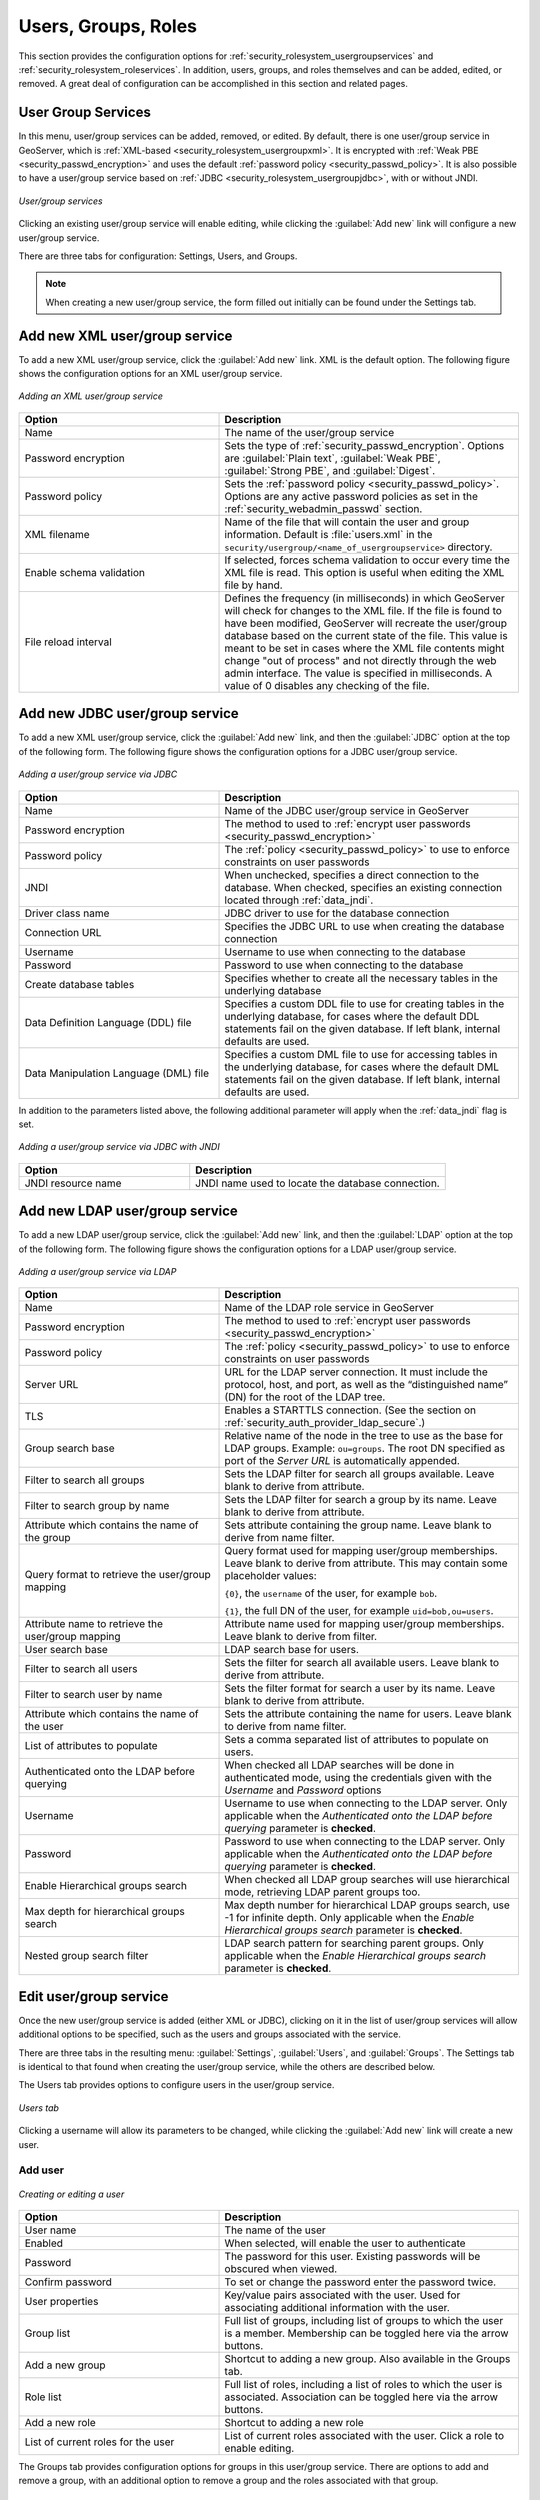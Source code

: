 .. _security_webadmin_ugr:

Users, Groups, Roles
====================

This section provides the configuration options for :ref:`security_rolesystem_usergroupservices` and :ref:`security_rolesystem_roleservices`. In addition, users, groups, and roles themselves and can be added, edited, or removed. A great deal of configuration can be accomplished in this section and related pages.

.. _security_webadmin_usergroupservices:

User Group Services
-------------------

In this menu, user/group services can be added, removed, or edited. By default, there is one user/group service in GeoServer, which is :ref:`XML-based <security_rolesystem_usergroupxml>`. It is encrypted with :ref:`Weak PBE <security_passwd_encryption>` and uses the default :ref:`password policy <security_passwd_policy>`. It is also possible to have a user/group service based on :ref:`JDBC <security_rolesystem_usergroupjdbc>`, with or without JNDI.

.. figure:: images/ugr_usergroup.png
   :align: center

   *User/group services*

Clicking an existing user/group service will enable editing, while clicking the :guilabel:`Add new` link will configure a new user/group service.

There are three tabs for configuration:  Settings, Users, and Groups.

.. note:: When creating a new user/group service, the form filled out initially can be found under the Settings tab. 


Add new XML user/group service
------------------------------

To add a new XML user/group service, click the :guilabel:`Add new` link. XML is the default option. The following figure shows the configuration options for an XML user/group service.

.. figure:: images/ugr_ugxmlsettings.png
   :align: center

   *Adding an XML user/group service*

.. list-table:: 
   :widths: 40 60 
   :header-rows: 1

   * - Option
     - Description
   * - Name
     - The name of the user/group service
   * - Password encryption
     - Sets the type of :ref:`security_passwd_encryption`. Options are :guilabel:`Plain text`, :guilabel:`Weak PBE`, :guilabel:`Strong PBE`, and :guilabel:`Digest`.
   * - Password policy
     - Sets the :ref:`password policy <security_passwd_policy>`. Options are any active password policies as set in the :ref:`security_webadmin_passwd` section.
   * - XML filename
     - Name of the file that will contain the user and group information. Default is :file:`users.xml` in the ``security/usergroup/<name_of_usergroupservice>`` directory.
   * - Enable schema validation
     - If selected, forces schema validation to occur every time the XML file is read. This option is useful when editing the XML file by hand.
   * - File reload interval
     - Defines the frequency (in milliseconds) in which GeoServer will check for changes to the XML file. If the file is found to have been modified, GeoServer will recreate the user/group database based on the current state of the file. This value is meant to be set in cases where the XML file contents might change "out of process" and not directly through the web admin interface. The value is specified in milliseconds. A value of 0 disables any checking of the file.


Add new JDBC user/group service
-------------------------------

To add a new XML user/group service, click the :guilabel:`Add new` link, and then the :guilabel:`JDBC` option at the top of the following form. The following figure shows the configuration options for a JDBC user/group service.

.. figure:: images/ugr_ugjdbcsettings.png
   :align: center

   *Adding a user/group service via JDBC*

.. list-table::
   :widths: 40 60
   :header-rows: 1

   * - Option
     - Description
   * - Name
     - Name of the JDBC user/group service in GeoServer
   * - Password encryption
     - The method to used to :ref:`encrypt user passwords <security_passwd_encryption>`
   * - Password policy
     - The :ref:`policy <security_passwd_policy>` to use to enforce constraints on user passwords
   * - JNDI
     - When unchecked, specifies a direct connection to the database. When checked, specifies an existing connection located through :ref:`data_jndi`.
   * - Driver class name
     - JDBC driver to use for the database connection
   * - Connection URL
     - Specifies the JDBC URL to use when creating the database connection
   * - Username
     - Username to use when connecting to the database
   * - Password
     - Password to use when connecting to the database
   * - Create database tables
     - Specifies whether to create all the necessary tables in the underlying database
   * - Data Definition Language (DDL) file
     - Specifies a custom DDL file to use for creating tables in the underlying database, for cases where the default DDL statements fail on the given database. If left blank, internal defaults are used.
   * - Data Manipulation Language (DML) file
     - Specifies a custom DML file to use for accessing tables in the underlying database, for cases where the default DML statements fail on the given database. If left blank, internal defaults are used.

In addition to the parameters listed above, the following additional parameter will apply when the :ref:`data_jndi` flag is set.

.. figure:: images/ugr_ugjdbcjndisettings.png
   :align: center

   *Adding a user/group service via JDBC with JNDI*

.. list-table::
   :widths: 40 60
   :header-rows: 1

   * - Option
     - Description
   * - JNDI resource name
     - JNDI name used to locate the database connection.


Add new LDAP user/group service
-------------------------------

To add a new LDAP user/group service, click the :guilabel:`Add new` link, and then the :guilabel:`LDAP` option at the top of the following form. The following figure shows the configuration options for a LDAP user/group service.

.. figure:: images/ldap_group_service.png
   :align: center

   *Adding a user/group service via LDAP*

.. list-table::
   :widths: 40 60
   :header-rows: 1

   * - Option
     - Description
   * - Name
     - Name of the LDAP role service in GeoServer
   * - Password encryption
     - The method to used to :ref:`encrypt user passwords <security_passwd_encryption>`
   * - Password policy
     - The :ref:`policy <security_passwd_policy>` to use to enforce constraints on user passwords
   * - Server URL
     - URL for the LDAP server connection. It must include the protocol, host, and port, as well as the “distinguished name” (DN) for the root of the LDAP tree.
   * - TLS
     - Enables a STARTTLS connection. (See the section on :ref:`security_auth_provider_ldap_secure`.)
   * - Group search base
     - Relative name of the node in the tree to use as the base for LDAP groups. Example: ``ou=groups``. The root DN specified as port of the *Server URL* is automatically appended.
   * - Filter to search all groups
     - Sets the LDAP filter for search all groups available. Leave blank to derive from attribute.
   * - Filter to search group by name
     - Sets the LDAP filter for search a group by its name. Leave blank to derive from attribute.
   * - Attribute which contains the name of the group
     - Sets attribute containing the group name.  Leave blank to derive from name filter.
   * - Query format to retrieve the user/group mapping
     - Query format used for mapping user/group memberships.  Leave blank to derive from attribute.  This may contain some placeholder values:
     
       ``{0}``, the ``username`` of the user, for example ``bob``.
       
       ``{1}``, the  full DN of the user, for example ``uid=bob,ou=users``.
       
   * - Attribute name to retrieve the user/group mapping
     - Attribute name used for mapping user/group memberships.  Leave blank to derive from filter.
   * - User search base
     - LDAP search base for users.
   * - Filter to search all users
     - Sets the filter for search all available users.  Leave blank to derive from attribute.
   * - Filter to search user by name
     - Sets the filter format for search a user by its name.  Leave blank to derive from attribute.
   * - Attribute which contains the name of the user
     - Sets the attribute containing the name for users. Leave blank to derive from name filter.
   * - List of attributes to populate
     - Sets a comma separated list of attributes to populate on users.
   * - Authenticated onto the LDAP before querying
     - When checked all LDAP searches will be done in authenticated mode, using the credentials given with the *Username* and *Password* options
   * - Username
     - Username to use when connecting to the LDAP server. Only applicable when the *Authenticated onto the LDAP before querying* parameter is **checked**.
   * - Password
     - Password to use when connecting to the LDAP server. Only applicable when the *Authenticated onto the LDAP before querying* parameter is **checked**.
   * - Enable Hierarchical groups search
     - When checked all LDAP group searches will use hierarchical mode, retrieving LDAP parent groups too.
   * - Max depth for hierarchical groups search
     - Max depth number for hierarchical LDAP groups search, use -1 for infinite depth. Only applicable when the *Enable Hierarchical groups search* parameter is **checked**.
   * - Nested group search filter
     - LDAP search pattern for searching parent groups. Only applicable when the *Enable Hierarchical groups search* parameter is **checked**.

Edit user/group service
-----------------------

Once the new user/group service is added (either XML or JDBC), clicking on it in the list of user/group services will allow additional options to be specified, such as the users and groups associated with the service.

There are three tabs in the resulting menu: :guilabel:`Settings`, :guilabel:`Users`, and :guilabel:`Groups`. The Settings tab is identical to that found when creating the user/group service, while the others are described below.

The Users tab provides options to configure users in the user/group service.

.. figure:: images/ugr_ugusers.png
   :align: center

   *Users tab*

Clicking a username will allow its parameters to be changed, while clicking the :guilabel:`Add new` link will create a new user.

.. _security_webadmin_users:

Add user
~~~~~~~~

.. figure:: images/ugr_newuser.png
   :align: center

   *Creating or editing a user*

.. list-table::
   :widths: 40 60 
   :header-rows: 1

   * - Option
     - Description
   * - User name
     - The name of the user
   * - Enabled
     - When selected, will enable the user to authenticate
   * - Password
     - The password for this user. Existing passwords will be obscured when viewed.
   * - Confirm password
     - To set or change the password enter the password twice.
   * - User properties
     - Key/value pairs associated with the user. Used for associating additional information with the user.
   * - Group list
     - Full list of groups, including list of groups to which the user is a member. Membership can be toggled here via the arrow buttons.
   * - Add a new group
     - Shortcut to adding a new group. Also available in the Groups tab.
   * - Role list
     - Full list of roles, including a list of roles to which the user is associated. Association can be toggled here via the arrow buttons.
   * - Add a new role
     - Shortcut to adding a new role
   * - List of current roles for the user
     - List of current roles associated with the user. Click a role to enable editing.

The Groups tab provides configuration options for groups in this user/group service. There are options to add and remove a group, with an additional option to remove a group and the roles associated with that group.

.. figure:: images/ugr_uggroups.png
   :align: center

   *Groups tab*

.. _security_webadmin_groups:

Remove User
~~~~~~~~~~~

There are two related buttons that are responsible for removing users: :guilabel:`Remove Selected`, and :guilabel:`Remove Selected and remove role associations`. 

* :guilabel:`Remove Selected` removes user from `users.xml <https://github.com/geoserver/geoserver/blob/main/data/release/security/usergroup/default/users.xml>`_ and leave untouched `roles.xml <https://github.com/geoserver/geoserver/blob/main/data/release/security/role/default/roles.xml>`_.
* :guilabel:`Remove Selected and remove role associations` removes user from `users.xml <https://github.com/geoserver/geoserver/blob/main/data/release/security/usergroup/default/users.xml>`_ and also removes user and associated role to user from `roles.xml <https://github.com/geoserver/geoserver/blob/main/data/release/security/role/default/roles.xml>`_.


.. figure:: images/ugr_ugusers.png
   :align: center

   *Users tab*

Add group
~~~~~~~~~

.. figure:: images/ugr_newgroup.png
   :align: center

   *Creating or editing a group*

.. list-table::
   :widths: 40 60 
   :header-rows: 1

   * - Option
     - Description
   * - Group name
     - The name of the group
   * - Enabled
     - When selected the group will be active
   * - Role list
     - Full list of roles, including a list of roles to which the group is associated. Association can be toggled here via the arrow buttons.
   * - Add a new role
     - Shortcut to adding a new role


In this menu, user/group services can be added, removed, or edited. By default, there is one user/group service in GeoServer, which is :ref:`XML-based <security_rolesystem_usergroupxml>`. It is encrypted with :ref:`Weak PBE <security_passwd_encryption>` and uses the default :ref:`password policy <security_passwd_policy>`. It is also possible to have a user/group service based on :ref:`JDBC <security_rolesystem_usergroupjdbc>` with or without JNDI.

.. _security_webadmin_roleservices:

Role services
-------------

In this menu, role services can be added, removed, or edited. By default, the active role service in GeoServer is :ref:`XML-based <security_rolesystem_rolexml>`, but it is also possible to have a role service based on :ref:`JDBC <security_rolesystem_rolejdbc>`, with or without JNDI.

The Administrator role is called ``ROLE_ADMINISTRATOR``.

.. figure:: images/ugr_roleservices.png
   :align: center

   *Role services*

Clicking an existing role service will open it for editing, while clicking the :guilabel:`Add new` link will configure a new role service.

There are two pages for configuration:  Settings and Roles.

.. note:: When creating a new role service, the form filled out initially can be found under the Settings tab. 


Add new XML role service
------------------------

To add a new XML role service, click the :guilabel:`Add new` link. XML is the default option. The following figure shows the configuration options for an XML role service.

.. figure:: images/ugr_rolexmlsettings.png
   :align: center

   *Adding an XML role service*

.. list-table::
   :widths: 40 60 
   :header-rows: 1

   * - Option
     - Description
   * - Name
     - The name of the role service
   * - Administrator role
     - The name of the role that performs the administrator functions
   * - XML filename
     - Name of the file that will contain the role information. Default is :file:`roles.xml` in the ``security/role/<name_of_roleservice>`` directory.
   * - File reload interval
     - Defines the frequency (in milliseconds) in which GeoServer will check for changes to the XML file. If the file is found to have been modified, GeoServer will recreate the user/group database based on the current state of the file. This value is meant to be set in cases where the XML file contents might change "out of process" and not directly through the web admin interface. The value is specified in milliseconds. A value of 0 disables any checking of the file.

Add new JDBC role service
-------------------------

To add a new XML role service, click the :guilabel:`Add new` link, and then the :guilabel:`JDBC` option at the top of the following form. The following figure shows the configuration options for a JDBC role service.

.. figure:: images/ugr_rolejdbcsettings.png
   :align: center

   *Adding a role service via JDBC*

.. list-table::
   :widths: 40 60
   :header-rows: 1

   * - Option
     - Description
   * - Name
     - Name of the JDBC role service in GeoServer
   * - Administrator role
     - The name of the role that performs the administrator function
   * - JNDI
     - When unchecked, specifies a direct connection to the database. When checked, specifies an existing connection located through :ref:`data_jndi`.
   * - Driver class name
     - JDBC driver to use for the database connection
   * - Connection URL
     - Specifies the JDBC URL to use when creating the database connection
   * - Username
     - Username to use when connecting to the database
   * - Password
     - Password to use when connecting to the database
   * - Create database tables
     - Specifies whether to create all the necessary tables in the underlying database
   * - Data Definition Language (DDL) file
     - Specifies a custom DDL file to use for creating tables in the underlying database, for cases where the default DDL statements fail on the given database. If left blank, internal defaults are used.
   * - Data Manipulation Language (DML) file
     - Specifies a custom DML file to use for accessing tables in the underlying database, for cases where the default DML statements fail on the given database. If left blank, internal defaults are used.

In addition to the parameters listed above, the following additional parameter will apply when the :ref:`data_jndi` flag is set.

.. figure:: images/ugr_rolejdbcjndisettings.png
   :align: center

   *Adding a role service via JDBC with JNDI*

.. list-table::
   :widths: 40 60
   :header-rows: 1

   * - Option
     - Description
   * - JNDI resource name
     - JNDI name used to locate the database connection.
     
Add new LDAP role service
-------------------------

To add a new LDAP role service, click the :guilabel:`Add new` link, and then the :guilabel:`LDAP` option at the top of the following form. The following figure shows the configuration options for a LDAP role service.

.. figure:: images/ldap_role_empty.png
   :align: center

   *Adding a role service via LDAP*

.. list-table::
   :widths: 40 60
   :header-rows: 1

   * - Option
     - Description
   * - Name
     - Name of the LDAP role service in GeoServer
   * - Administrator role
     - The name of the role that performs the administrator function
   * - Group administrator role
     - The name of the role that performs the group administrator function
   * - Server URL
     - URL for the LDAP server connection. It must include the protocol, host, and port, as well as the “distinguished name” (DN) for the root of the LDAP tree.
   * - TLS
     - Enables a STARTTLS connection. (See the section on :ref:`security_auth_provider_ldap_secure`.)
   * - Group search base
     - Relative name of the node in the tree to use as the base for LDAP groups. Example: ``ou=groups``. The root DN specified as port of the *Server URL* is automatically appended.
   * - Group user membership search filter
     - Search pattern for extracting users of a LDAP group a user belongs to. This may contain some placeholder values:
       ``{0}``, the ``username`` of the user, for example ``bob``.
       ``{1}``, the  full DN of the user, for example ``uid=bob,ou=users``. To use this placeholder, the *Filter used to lookup user* needs to be defined, so that the dn of a user can be extracted from its username.
   * - All groups search filter
     - Search pattern for locating the LDAP groups to be mapped to GeoServer roles inside the *Group search base* root node
   * - Filter used to lookup user. 
     - optional filter used to extract a user dn, to be used together with *Group user membership search filter* when the {1} placeholder is specified. This may contain a placeholder value:
       ``{0}``, the ``username`` of the user, for example ``bob``.
   * - Role prefix 
     - Prefix appended in front of role names extracted from the LDAP. If left blank, no prefix will be inserted.
   * - Convert Role To Upper Case 
     - If selected all role names extracted from the LDAP will be converted to upper case.              
     
   * - Authenticate to extract roles
     - When checked all LDAP searches will be done in authenticated mode, using the credentials given with the *Username* and *Password* options
   * - Username
     - Username to use when connecting to the LDAP server. Only applicable when the *Authenticate to extract roles* parameter is **checked**.
   * - Password
     - Password to use when connecting to the LDAP server. Only applicable when the *Authenticate to extract roles* parameter is **checked**.
	 
   * - Enable Hierarchical groups search
     - When checked all LDAP group searches will use hierarchical mode, retrieving LDAP parent groups too.
   * - Max depth for hierarchical groups search
     - Max depth number for hierarchical LDAP groups search, use -1 for infinite depth. Only applicable when the *Enable Hierarchical groups search* parameter is **checked**.
   * - Nested group search filter
     - LDAP search pattern for searching parent groups. Only applicable when the *Enable Hierarchical groups search* parameter is **checked**.

Edit role service
-----------------

Once the new role service is added (either XML or JDBC), clicking it in the list of role services will allow the additional options to be specified, such as the roles associated with the service.

There are two tabs in the resulting menu: :guilabel:`Settings` and :guilabel:`Roles`. The Settings tab is identical to that found when creating the role service, while the Roles tab is described below.

.. figure:: images/ugr_roleroles.png
   :align: center

   *Roles tab*

Clicking a role will allow its parameters to be changed, while clicking the :guilabel:`Add new` link will create a new role.

.. _security_webadmin_roles:

Add role
~~~~~~~~

.. figure:: images/ugr_newrole.png
   :align: center

   *Creating or editing a role*

.. list-table::
   :widths: 40 60 
   :header-rows: 1

   * - Option
     - Description
   * - Role name
     - The name of role. Convention is uppercase, but is not required.
   * - Parent roles
     - The role that this role inherits. See the section on :ref:`security_rolesystem_roles` for more information on inheritance.
   * - Role parameters
     - Key/value pairs associated with the role. Used for associating additional information with the role.




